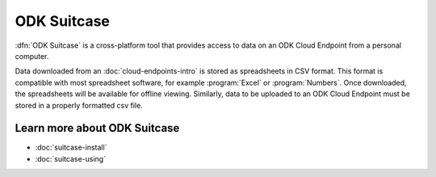 ODK Suitcase
===============

.. _suitcase-intro:

:dfn:`ODK Suitcase` is a cross-platform tool that provides access to data on an ODK Cloud Endpoint from a personal computer.

Data downloaded from an :doc:`cloud-endpoints-intro` is stored as spreadsheets in CSV format. This format is compatible with most spreadsheet software, for example :program:`Excel` or :program:`Numbers`. Once downloaded, the spreadsheets will be available for offline viewing. Similarly, data to be uploaded to an ODK Cloud Endpoint must be stored in a properly formatted csv file.

.. _suitcase-intro-learn-more:

Learn more about ODK Suitcase
-------------------------------------

- :doc:`suitcase-install`
- :doc:`suitcase-using`
